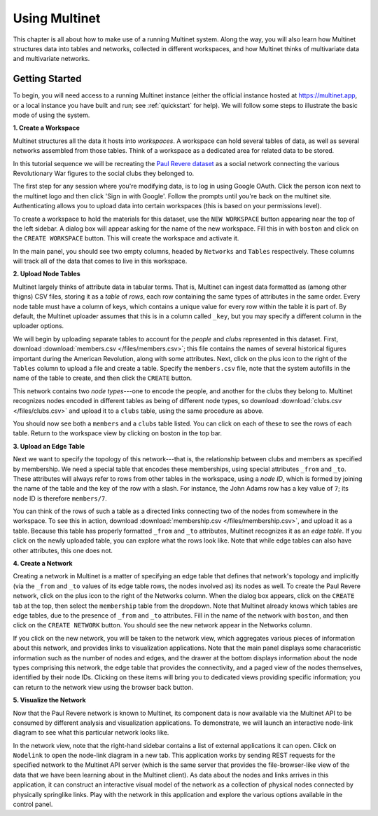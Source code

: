 Using Multinet
==============

This chapter is all about how to make use of a running Multinet system. Along
the way, you will also learn how Multinet structures data into tables and
networks, collected in different workspaces, and how Multinet thinks of
multivariate data and multivariate networks.

Getting Started
---------------

To begin, you will need access to a running Multinet instance (either the
official instance hosted at https://multinet.app, or a local instance you have
built and run; see :ref:`quickstart` for help). We will follow some steps to
illustrate the basic mode of using the system.

**1. Create a Workspace**

Multinet structures all the data it hosts into *workspaces*. A workspace can
hold several tables of data, as well as several networks assembled from those
tables. Think of a workspace as a dedicated area for related data to be stored.

In this tutorial sequence we will be recreating the `Paul Revere dataset
<https://kieranhealy.org/blog/archives/2013/06/09/using-metadata-to-find-paul-revere/>`_
as a social network connecting the various Revolutionary War figures to the
social clubs they belonged to.

The first step for any session where you're modifying data, is to log in using
Google OAuth. Click the person icon next to the multinet logo and then click 
'Sign in with Google'. Follow the prompts until you're back on the multinet site.
Authenticating allows you to upload data into certain workspaces (this is based 
on your permissions level).

To create a workspace to hold the materials for this dataset, use the ``NEW
WORKSPACE`` button appearing near the top of the left sidebar. A dialog box will
appear asking for the name of the new workspace. Fill this in with ``boston``
and click on the ``CREATE WORKSPACE`` button. This will create the workspace and
activate it.

In the main panel, you should see two empty columns, headed by ``Networks`` and
``Tables`` respectively. These columns will track all of the data that comes to
live in this workspace.

**2. Upload Node Tables**

Multinet largely thinks of attribute data in tabular terms. That is, Multinet
can ingest data formatted as (among other thigns) CSV files, storing it as a
*table* of *rows*, each row containing the same types of attributes in the same
order. Every node table must have a column of keys, which contains a unique value
for every row within the table it is part of. By default, the Multinet uploader
assumes that this is in a column called ``_key``, but you may specify a different
column in the uploader options.

We will begin by uploading separate tables to account for the *people* and
*clubs* represented in this dataset. First, download :download:`members.csv
</files/members.csv>`; this file contains the names of several historical
figures important during the American Revolution, along with some attributes.
Next, click on the plus icon to the right of the ``Tables`` column to upload a
file and create a table. Specify the ``members.csv`` file, note that the system
autofills in the name of the table to create, and then click the ``CREATE``
button.

This network contains two *node types*---one to encode the people, and another
for the clubs they belong to. Multinet recognizes nodes encoded in different
tables as being of different node types, so download :download:`clubs.csv
</files/clubs.csv>` and upload it to a ``clubs`` table, using the same procedure
as above.

You should now see both a ``members`` and a ``clubs`` table listed. You can
click on each of these to see the rows of each table. Return to the workspace
view by clicking on boston in the top bar.

**3. Upload an Edge Table**

Next we want to specify the topology of this network---that is, the relationship
between clubs and members as specified by membership. We need a special table
that encodes these memberships, using special attributes ``_from`` and ``_to``.
These attributes will always refer to rows from other tables in the workspace,
using a *node ID*, which is formed by joining the name of the table and the key
of the row with a slash. For instance, the John Adams row has a key value of
``7``; its node ID is therefore ``members/7``.

You can think of the rows of such a table as a directed links connecting two of
the nodes from somewhere in the workspace. To see this in action, download
:download:`membership.csv </files/membership.csv>`, and upload it as a table.
Because this table has properly formatted ``_from`` and ``_to`` attributes,
Multinet recognizes it as an *edge table*. If you click on the newly uploaded
table, you can explore what the rows look like. Note that while edge tables can
also have other attributes, this one does not.

**4. Create a Network**

Creating a network in Multinet is a matter of specifying an edge table that
defines that network's topology and implicitly (via the ``_from`` and ``_to``
values of its edge table rows, the nodes involved as) its nodes as well. To
create the Paul Revere network, click on the plus icon to the right of the
Networks column. When the dialog box appears, click on the ``CREATE`` tab at the
top, then select the ``membership`` table from the dropdown. Note that Multinet
already knows which tables are edge tables, due to the presence of ``_from`` and
``_to`` attributes. Fill in the name of the network with ``boston``, and then
click on the ``CREATE NETWORK`` button. You should see the new network appear in
the Networks column.

If you click on the new network, you will be taken to the network view, which
aggregates various pieces of information about this network, and provides links
to visualization applications. Note that the main panel displays some
characeristic information such as the number of nodes and edges, and the drawer
at the bottom displays information about the node types comprising this network,
the edge table that provides the connectivity, and a paged view of the nodes
themselves, identified by their node IDs. Clicking on these items will bring you
to dedicated views providing specific information; you can return to the network
view using the browser back button.

**5. Visualize the Network**

Now that the Paul Revere network is known to Multinet, its component data is now
available via the Multinet API to be consumed by different analysis and
visualization applications. To demonstrate, we will launch an interactive
node-link diagram to see what this particular network looks like.

In the network view, note that the right-hand sidebar contains a list of
external applications it can open. Click on ``Nodelink`` to open the node-link
diagram in a new tab. This application works by sending REST requests for the
specified network to the Multinet API server (which is the same server that
provides the file-browser-like view of the data that we have been learning about
in the Multinet client). As data about the nodes and links arrives in this
application, it can construct an interactive visual model of the network as a
collection of physical nodes connected by physically springlike links. Play with
the network in this application and explore the various options available in the
control panel.
